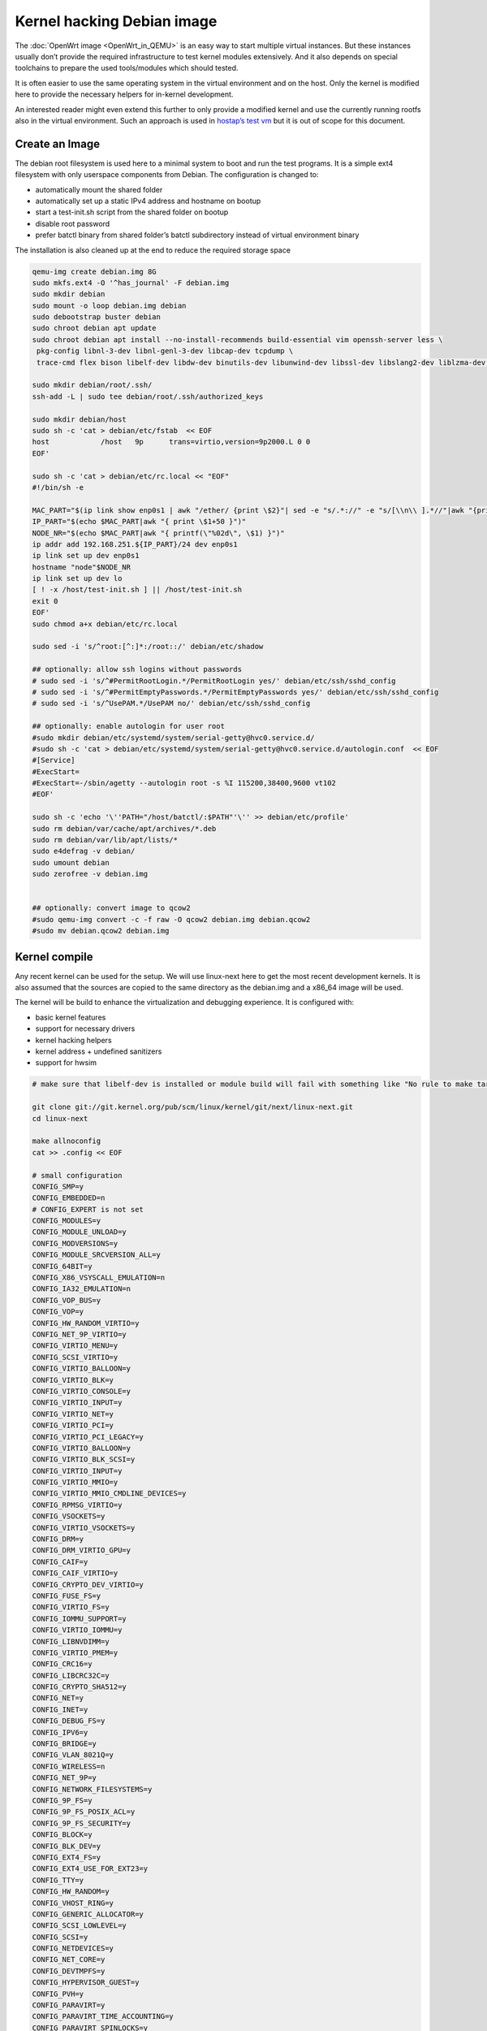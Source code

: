 .. SPDX-License-Identifier: GPL-2.0

Kernel hacking Debian image
===========================

The :doc:`OpenWrt image <OpenWrt_in_QEMU>` is an easy way to start multiple
virtual instances. But these instances usually don’t provide the
required infrastructure to test kernel modules extensively. And it also
depends on special toolchains to prepare the used tools/modules which
should tested.

It is often easier to use the same operating system in the virtual
environment and on the host. Only the kernel is modified here to provide
the necessary helpers for in-kernel development.

An interested reader might even extend this further to only provide a
modified kernel and use the currently running rootfs also in the virtual
environment. Such an approach is used in `hostap’s test
vm <https://w1.fi/cgit/hostap/tree/tests/hwsim/vm>`__ but it is out of
scope for this document.

Create an Image
---------------

The debian root filesystem is used here to a minimal system to boot and
run the test programs. It is a simple ext4 filesystem with only
userspace components from Debian. The configuration is changed to:

* automatically mount the shared folder
* automatically set up a static IPv4 address and hostname on bootup
* start a test-init.sh script from the shared folder on bootup
* disable root password
* prefer batctl binary from shared folder’s batctl subdirectory instead
  of virtual environment binary

The installation is also cleaned up at the end to reduce the required
storage space

.. code-block:: sh

  qemu-img create debian.img 8G
  sudo mkfs.ext4 -O '^has_journal' -F debian.img
  sudo mkdir debian
  sudo mount -o loop debian.img debian
  sudo debootstrap buster debian
  sudo chroot debian apt update
  sudo chroot debian apt install --no-install-recommends build-essential vim openssh-server less \
   pkg-config libnl-3-dev libnl-genl-3-dev libcap-dev tcpdump \
   trace-cmd flex bison libelf-dev libdw-dev binutils-dev libunwind-dev libssl-dev libslang2-dev liblzma-dev libperl-dev

  sudo mkdir debian/root/.ssh/
  ssh-add -L | sudo tee debian/root/.ssh/authorized_keys

  sudo mkdir debian/host
  sudo sh -c 'cat > debian/etc/fstab  << EOF
  host            /host   9p      trans=virtio,version=9p2000.L 0 0
  EOF'

  sudo sh -c 'cat > debian/etc/rc.local << "EOF"
  #!/bin/sh -e

  MAC_PART="$(ip link show enp0s1 | awk "/ether/ {print \$2}"| sed -e "s/.*://" -e "s/[\\n\\ ].*//"|awk "{print (\"0x\"\$1)*1 }")"
  IP_PART="$(echo $MAC_PART|awk "{ print \$1+50 }")"
  NODE_NR="$(echo $MAC_PART|awk "{ printf(\"%02d\", \$1) }")"
  ip addr add 192.168.251.${IP_PART}/24 dev enp0s1
  ip link set up dev enp0s1
  hostname "node"$NODE_NR
  ip link set up dev lo
  [ ! -x /host/test-init.sh ] || /host/test-init.sh
  exit 0
  EOF'
  sudo chmod a+x debian/etc/rc.local

  sudo sed -i 's/^root:[^:]*:/root::/' debian/etc/shadow

  ## optionally: allow ssh logins without passwords
  # sudo sed -i 's/^#PermitRootLogin.*/PermitRootLogin yes/' debian/etc/ssh/sshd_config
  # sudo sed -i 's/^#PermitEmptyPasswords.*/PermitEmptyPasswords yes/' debian/etc/ssh/sshd_config
  # sudo sed -i 's/^UsePAM.*/UsePAM no/' debian/etc/ssh/sshd_config

  ## optionally: enable autologin for user root
  #sudo mkdir debian/etc/systemd/system/serial-getty@hvc0.service.d/
  #sudo sh -c 'cat > debian/etc/systemd/system/serial-getty@hvc0.service.d/autologin.conf  << EOF
  #[Service]
  #ExecStart=
  #ExecStart=-/sbin/agetty --autologin root -s %I 115200,38400,9600 vt102
  #EOF'

  sudo sh -c 'echo '\''PATH="/host/batctl/:$PATH"'\'' >> debian/etc/profile'
  sudo rm debian/var/cache/apt/archives/*.deb
  sudo rm debian/var/lib/apt/lists/*
  sudo e4defrag -v debian/
  sudo umount debian
  sudo zerofree -v debian.img


  ## optionally: convert image to qcow2
  #sudo qemu-img convert -c -f raw -O qcow2 debian.img debian.qcow2
  #sudo mv debian.qcow2 debian.img

Kernel compile
--------------

Any recent kernel can be used for the setup. We will use linux-next here
to get the most recent development kernels. It is also assumed that the
sources are copied to the same directory as the debian.img and a x86_64
image will be used.

The kernel will be build to enhance the virtualization and debugging
experience. It is configured with:

* basic kernel features
* support for necessary drivers
* kernel hacking helpers
* kernel address + undefined sanitizers
* support for hwsim

.. code-block:: sh

  # make sure that libelf-dev is installed or module build will fail with something like "No rule to make target 'net/batman-adv/bat_algo.o'"

  git clone git://git.kernel.org/pub/scm/linux/kernel/git/next/linux-next.git
  cd linux-next

  make allnoconfig
  cat >> .config << EOF

  # small configuration
  CONFIG_SMP=y
  CONFIG_EMBEDDED=n
  # CONFIG_EXPERT is not set
  CONFIG_MODULES=y
  CONFIG_MODULE_UNLOAD=y
  CONFIG_MODVERSIONS=y
  CONFIG_MODULE_SRCVERSION_ALL=y
  CONFIG_64BIT=y
  CONFIG_X86_VSYSCALL_EMULATION=n
  CONFIG_IA32_EMULATION=n
  CONFIG_VOP_BUS=y
  CONFIG_VOP=y
  CONFIG_HW_RANDOM_VIRTIO=y
  CONFIG_NET_9P_VIRTIO=y
  CONFIG_VIRTIO_MENU=y
  CONFIG_SCSI_VIRTIO=y
  CONFIG_VIRTIO_BALLOON=y
  CONFIG_VIRTIO_BLK=y
  CONFIG_VIRTIO_CONSOLE=y
  CONFIG_VIRTIO_INPUT=y
  CONFIG_VIRTIO_NET=y
  CONFIG_VIRTIO_PCI=y
  CONFIG_VIRTIO_PCI_LEGACY=y
  CONFIG_VIRTIO_BALLOON=y
  CONFIG_VIRTIO_BLK_SCSI=y
  CONFIG_VIRTIO_INPUT=y
  CONFIG_VIRTIO_MMIO=y
  CONFIG_VIRTIO_MMIO_CMDLINE_DEVICES=y
  CONFIG_RPMSG_VIRTIO=y
  CONFIG_VSOCKETS=y
  CONFIG_VIRTIO_VSOCKETS=y
  CONFIG_DRM=y
  CONFIG_DRM_VIRTIO_GPU=y
  CONFIG_CAIF=y
  CONFIG_CAIF_VIRTIO=y
  CONFIG_CRYPTO_DEV_VIRTIO=y
  CONFIG_FUSE_FS=y
  CONFIG_VIRTIO_FS=y
  CONFIG_IOMMU_SUPPORT=y
  CONFIG_VIRTIO_IOMMU=y
  CONFIG_LIBNVDIMM=y
  CONFIG_VIRTIO_PMEM=y
  CONFIG_CRC16=y
  CONFIG_LIBCRC32C=y
  CONFIG_CRYPTO_SHA512=y
  CONFIG_NET=y
  CONFIG_INET=y
  CONFIG_DEBUG_FS=y
  CONFIG_IPV6=y
  CONFIG_BRIDGE=y
  CONFIG_VLAN_8021Q=y
  CONFIG_WIRELESS=n
  CONFIG_NET_9P=y
  CONFIG_NETWORK_FILESYSTEMS=y
  CONFIG_9P_FS=y
  CONFIG_9P_FS_POSIX_ACL=y
  CONFIG_9P_FS_SECURITY=y
  CONFIG_BLOCK=y
  CONFIG_BLK_DEV=y
  CONFIG_EXT4_FS=y
  CONFIG_EXT4_USE_FOR_EXT23=y
  CONFIG_TTY=y
  CONFIG_HW_RANDOM=y
  CONFIG_VHOST_RING=y
  CONFIG_GENERIC_ALLOCATOR=y
  CONFIG_SCSI_LOWLEVEL=y
  CONFIG_SCSI=y
  CONFIG_NETDEVICES=y
  CONFIG_NET_CORE=y
  CONFIG_DEVTMPFS=y
  CONFIG_HYPERVISOR_GUEST=y
  CONFIG_PVH=y
  CONFIG_PARAVIRT=y
  CONFIG_PARAVIRT_TIME_ACCOUNTING=y
  CONFIG_PARAVIRT_SPINLOCKS=y
  CONFIG_KVM_GUEST=y
  CONFIG_BINFMT_ELF=y
  CONFIG_BINFMT_SCRIPT=y
  CONFIG_BINFMT_MISC=y
  CONFIG_PCI=y
  CONFIG_SYSVIPC=y
  CONFIG_POSIX_MQUEUE=y
  CONFIG_CROSS_MEMORY_ATTACH=y
  CONFIG_UNIX=y
  CONFIG_TMPFS=y
  CONFIG_CGROUPS=y
  CONFIG_BLK_CGROUP=y
  CONFIG_CGROUP_CPUACCT=y
  CONFIG_CGROUP_DEVICE=y
  CONFIG_CGROUP_FREEZER=y
  CONFIG_CGROUP_HUGETLB=y
  CONFIG_CGROUP_NET_CLASSID=y
  CONFIG_CGROUP_NET_PRIO=y
  CONFIG_CGROUP_PERF=y
  CONFIG_CGROUP_SCHED=y
  CONFIG_DEVPTS_MULTIPLE_INSTANCES=y
  CONFIG_INOTIFY_USER=y
  CONFIG_FHANDLE=y
  CONFIG_CFG80211=y
  CONFIG_DUMMY=y
  CONFIG_PACKET=y
  CONFIG_VETH=y
  CONFIG_IP_MULTICAST=y
  CONFIG_NET_IPGRE_DEMUX=y
  CONFIG_NET_IP_TUNNEL=y
  CONFIG_NET_IPGRE=y
  CONFIG_NET_IPGRE_BROADCAST=y
  # CONFIG_LEGACY_PTYS is not set
  CONFIG_NO_HZ_IDLE=y
  CONFIG_CPU_IDLE_GOV_HALTPOLL=y
  CONFIG_PVPANIC=y

  # makes boot a lot slower but required for shutdown
  CONFIG_ACPI=y


  #debug stuff
  CONFIG_CC_STACKPROTECTOR_STRONG=y
  CONFIG_LOCKUP_DETECTOR=y
  CONFIG_DETECT_HUNG_TASK=y
  CONFIG_SCHED_STACK_END_CHECK=y
  CONFIG_DEBUG_RT_MUTEXES=y
  CONFIG_DEBUG_SPINLOCK=y
  CONFIG_DEBUG_MUTEXES=y
  CONFIG_PROVE_LOCKING=y
  CONFIG_LOCK_STAT=y
  CONFIG_DEBUG_LOCKDEP=y
  CONFIG_DEBUG_ATOMIC_SLEEP=y
  CONFIG_DEBUG_LIST=y
  CONFIG_DEBUG_PI_LIST=y
  CONFIG_DEBUG_SG=y
  CONFIG_DEBUG_NOTIFIERS=y
  CONFIG_PROVE_RCU_REPEATEDLY=y
  CONFIG_SPARSE_RCU_POINTER=y
  CONFIG_DEBUG_STRICT_USER_COPY_CHECKS=y
  CONFIG_X86_VERBOSE_BOOTUP=y
  CONFIG_DEBUG_RODATA=y
  CONFIG_DEBUG_RODATA_TEST=n
  CONFIG_DEBUG_SET_MODULE_RONX=y
  CONFIG_PAGE_EXTENSION=y
  CONFIG_DEBUG_PAGEALLOC=y
  CONFIG_DEBUG_OBJECTS=y
  CONFIG_DEBUG_OBJECTS_FREE=y
  CONFIG_DEBUG_OBJECTS_TIMERS=y
  CONFIG_DEBUG_OBJECTS_WORK=y
  CONFIG_DEBUG_OBJECTS_RCU_HEAD=y
  CONFIG_DEBUG_OBJECTS_PERCPU_COUNTER=y
  CONFIG_DEBUG_KMEMLEAK=y
  CONFIG_DEBUG_KMEMLEAK_EARLY_LOG_SIZE=8000
  CONFIG_DEBUG_STACK_USAGE=y
  CONFIG_DEBUG_STACKOVERFLOW=y
  CONFIG_DEBUG_INFO=y
  CONFIG_DEBUG_INFO_DWARF4=y
  CONFIG_GDB_SCRIPTS=y
  CONFIG_READABLE_ASM=y
  CONFIG_STACK_VALIDATION=y
  CONFIG_WQ_WATCHDOG=y
  CONFIG_DEBUG_KOBJECT_RELEASE=y
  CONFIG_DEBUG_WQ_FORCE_RR_CPU=y
  CONFIG_OPTIMIZE_INLINING=y
  CONFIG_ENABLE_MUST_CHECK=y
  CONFIG_ENABLE_WARN_DEPRECATED=y
  CONFIG_DEBUG_SECTION_MISMATCH=y
  CONFIG_UNWINDER_ORC=y
  CONFIG_FTRACE=y
  CONFIG_FUNCTION_TRACER=y
  CONFIG_FUNCTION_GRAPH_TRACER=y
  CONFIG_FTRACE_SYSCALLS=y
  CONFIG_TRACER_SNAPSHOT=y
  CONFIG_TRACER_SNAPSHOT_PER_CPU_SWAP=y
  CONFIG_STACK_TRACER=y
  CONFIG_UPROBE_EVENTS=y
  CONFIG_DYNAMIC_FTRACE=y
  CONFIG_FUNCTION_PROFILER=y
  CONFIG_HIST_TRIGGERS=y

  # for GCC 5+
  CONFIG_KASAN=y
  CONFIG_KASAN_INLINE=y
  CONFIG_UBSAN_SANITIZE_ALL=y
  CONFIG_UBSAN=y
  CONFIG_UBSAN_NULL=y
  EOF
  make olddefconfig

  cat >> .config << EOF
  # allow to use unsigned regdb with hwsim
  CONFIG_EXPERT=y
  CONFIG_CFG80211_CERTIFICATION_ONUS=y
  # CONFIG_CFG80211_REQUIRE_SIGNED_REGDB is not set
  EOF
  make olddefconfig

  make all -j$(nproc || echo 1)

Build the BIOS
--------------

The (sea)bios used by qemu is nice to boot all kind of legacy images but
reduces the performance for booting a paravirtualized Linux system.
Something like qboot works better for this purpose:

.. code-block:: sh

  git clone https://github.com/bonzini/qboot.git
  make -C qboot

.. _open-mesh-kernel-hacking-debian-image-building-the-batman-adv-module:

Building the batman-adv module
------------------------------

The kernel module can be build outside the virtual environment and
shared over the 9p mount. The path to the kernel sources have to be
provided to the make process

.. code-block:: sh

  make KERNELPATH="$(pwd)/../linux-next"

The kernel module can also be compiled in a way which creates better
stack traces and increases the usability with (k)gdb:

.. code-block:: sh

  make EXTRA_CFLAGS="-fno-inline -Og -fno-optimize-sibling-calls" KERNELPATH="$(pwd)/../linux-next" V=1

Start of the environment
------------------------

virtual network initialization
~~~~~~~~~~~~~~~~~~~~~~~~~~~~~~

The
:ref:`virtual-network.sh from the OpenWrt environment <open-mesh-openwrt-in-qemu-virtual-network-initialization>`
can be reused again.

VM instances bringup
~~~~~~~~~~~~~~~~~~~~

The 
:ref:`run.sh from the OpenWrt environment <open-mesh-openwrt-in-qemu-vm-instances-bringup>`
can mostly be reused. There are only minimal
adjustments required.

The BASE_IMG is of course no longer the same because a new image
“debian.img” was created for our new environment. The image also doesn’t
contain a bootloader or kernel anymore. The kernel must now be supplied
manually to qemu.

.. code-block:: sh

  BASE_IMG=debian.img
  BOOTARGS+=("-bios" "qboot/bios.bin")
  BOOTARGS+=("-kernel" "linux-next/arch/x86/boot/bzImage")
  BOOTARGS+=("-append" "root=/dev/vda rw console=hvc0 nokaslr tsc=reliable no_timer_check noreplace-smp rootfstype=ext4 rcupdate.rcu_expedited=1 reboot=t pci=lastbus=0 i8042.direct=1 i8042.dumbkbd=1 i8042.nopnp=1 i8042.noaux=1")
  BOOTARGS+=("-device" "virtconsole,chardev=charconsole0,id=console0")

It is also recommended to use linux-next/vmlinux instead of bzImage with
qemu 4.0.0 (or later)

Automatic test initialization
~~~~~~~~~~~~~~~~~~~~~~~~~~~~~

The
:ref:`test-init.sh from the OpenWrt environment <open-mesh-openwrt-in-qemu-automatic-test-initialization>`
is always test specific. But its main
functionality is still the same as before. A simple example would be:

.. code-block:: sh

  cat > test-init.sh << "EOF"
  #! /bin/sh

  set -e

  ## get internet access
  dhclient enp0s2

  ## Simple batman-adv setup

  # ip link add dummy0 type dummy
  ip link set up dummy0

  rmmod batman-adv || true
  insmod /host/batman-adv/net/batman-adv/batman-adv.ko
  /host/batctl/batctl routing_algo BATMAN_IV
  /host/batctl/batctl if add dummy0
  /host/batctl/batctl it 5000
  /host/batctl/batctl if add enp0s1
  ip link set up dev enp0s1
  ip link set up dev bat0
  EOF

  chmod +x test-init.sh

Start
-----

The startup method 
:ref:`from the OpenWrt environment <open-mesh-openwrt-in-qemu-start>`
should be used here.
